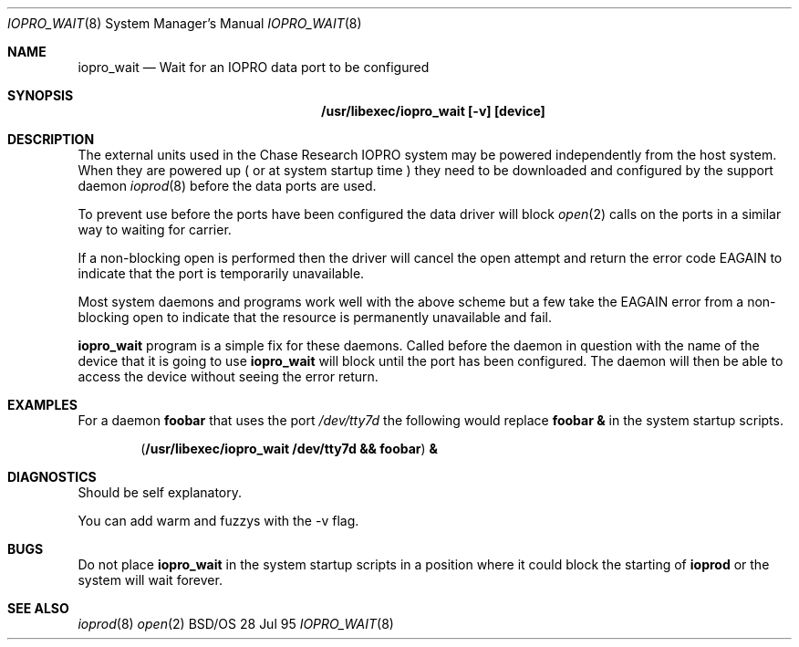 .\"
.\"     iopro_wait.8,v 1.3 1995/07/28 10:42:25 rjd Exp
.\"
.Dd 28 Jul 95
.Dt IOPRO_WAIT 8
.Os BSD/OS
.Sh NAME
.Nm iopro_wait
.Nd Wait for an IOPRO data port to be configured
.Sh SYNOPSIS
.Nm /usr/libexec/iopro_wait [-v] [device]
.Sh DESCRIPTION
The external units used in the Chase Research IOPRO system may be powered
independently from the host system. When they are powered up ( or at
system startup time ) they need to be downloaded and configured by the
support daemon
.Xr ioprod 8
before the data ports are used.
.Pp
To prevent use before the ports have been configured the data driver will
block
.Xr open 2
calls on the ports in a similar way to waiting for carrier.
.Pp
If a non-blocking open is performed then the driver will cancel the open
attempt and return the error code EAGAIN to indicate that the port
is temporarily unavailable.
.Pp
Most system daemons and programs work well with the above scheme but a few 
take the EAGAIN error from a non-blocking open to indicate that the resource
is permanently unavailable and fail.
.Pp The
.Nm iopro_wait
program is a simple fix for these daemons.
Called before the daemon in question with the name of the device that it is
going to use
.Nm iopro_wait
will block until the port has been configured. The daemon will then be able
to access the device without seeing the error return.
.Sh EXAMPLES
For a daemon
.Nm foobar
that uses the port
.Pa /dev/tty7d
the following would replace
.Nm foobar &
in the system startup scripts.
.Pp
.Dl ( /usr/libexec/iopro_wait /dev/tty7d && foobar ) &
.Sh DIAGNOSTICS
Should be self explanatory.
.Pp
You can add warm and fuzzys with the -v flag.
.Sh BUGS
Do not place
.Nm iopro_wait
in the system startup scripts in a position where it could block the
starting of
.Nm ioprod
or the system will wait forever.
.Sh SEE ALSO
.Xr ioprod 8
.Xr open 2
